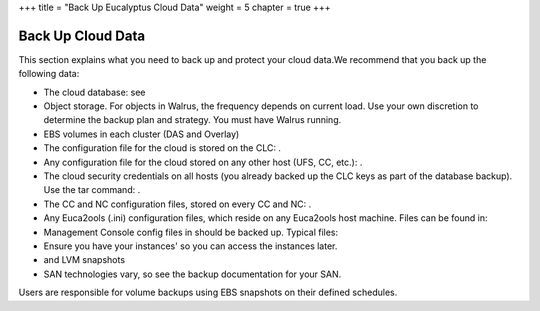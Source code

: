 +++
title = "Back Up Eucalyptus Cloud Data"
weight = 5
chapter = true
+++

..  _backup_euca:



===================
Back Up Cloud Data
===================

This section explains what you need to back up and protect your cloud data.We recommend that you back up the following data: 



* The cloud database: see 

* Object storage. For objects in Walrus, the frequency depends on current load. Use your own discretion to determine the backup plan and strategy. You must have Walrus running. 

* EBS volumes in each cluster (DAS and Overlay) 

* The configuration file for the cloud is stored on the CLC: . 

* Any configuration file for the cloud stored on any other host (UFS, CC, etc.): . 

* The cloud security credentials on all hosts (you already backed up the CLC keys as part of the database backup). Use the tar command: . 

* The CC and NC configuration files, stored on every CC and NC: . 

* Any Euca2ools (.ini) configuration files, which reside on any Euca2ools host machine. Files can be found in: 

* Management Console config files in should be backed up. Typical files: 

* Ensure you have your instances' so you can access the instances later. 

* and LVM snapshots 

* SAN technologies vary, so see the backup documentation for your SAN. 

Users are responsible for volume backups using EBS snapshots on their defined schedules. 

